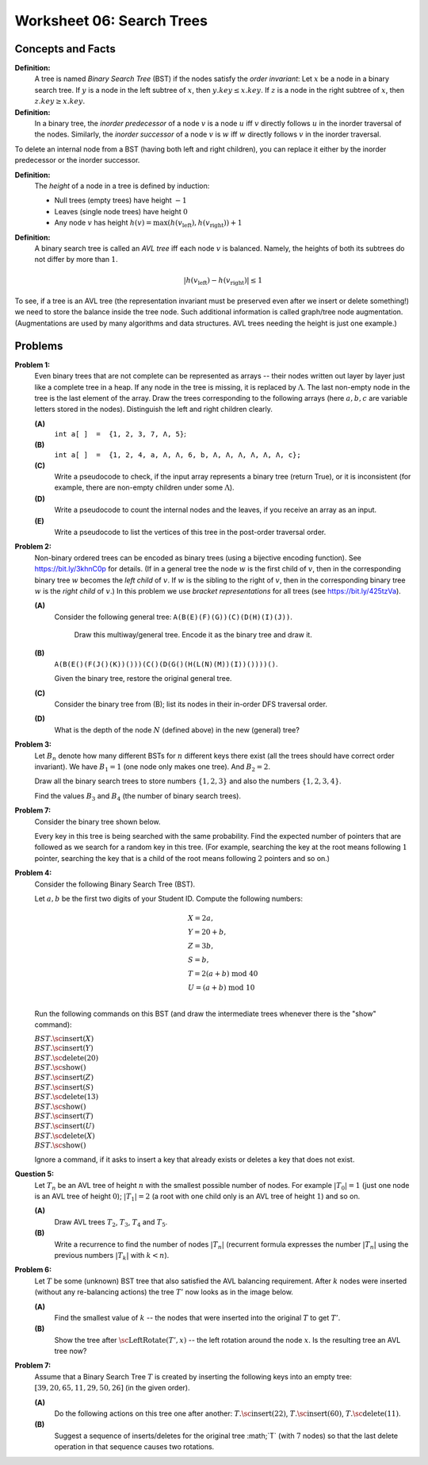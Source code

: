 Worksheet 06: Search Trees
=================================


Concepts and Facts
-----------------------

**Definition:**
  A tree is named *Binary Search Tree* (BST) if the nodes satisfy the *order invariant*:
  Let :math:`x` be a node in a binary search tree. If :math:`y` is a node in the left subtree
  of :math:`x`, then :math:`y.key \leq x.key`. If :math:`z` is a node in the right subtree of :math:`x`, then
  :math:`z.key \geq x.key`.

**Definition:** 
  In a binary tree, the *inorder predecessor* of a node :math:`v` is a node :math:`u` 
  iff :math:`v` directly follows :math:`u` in the inorder traversal of the nodes.   
  Similarly, the *inorder successor* of a node :math:`v` is :math:`w` iff 
  :math:`w` directly follows :math:`v` in the inorder traversal. 

To delete an internal node from a BST (having both left and right children), 
you can replace it either by the inorder predecessor or the inorder successor. 


**Definition:** 
  The *height* of a node in a tree is defined by induction: 

  * Null trees (empty trees) have height :math:`-1`
  * Leaves (single node trees) have height :math:`0`
  * Any node :math:`v` has height :math:`h(v) = \max(h(v_{\text{left}}), h(v_{\text{right}}))+1`
  
**Definition:** 
  A binary search tree is called  an *AVL tree* iff each node :math:`v` is balanced. Namely, 
  the heights of both its subtrees do not differ by more than :math:`1`. 

  .. math:: 
  
    |h(v_{\text{left}}) - h(v_{\text{right}})| \leq 1

To see, if a tree is an AVL tree (the representation invariant must be preserved even 
after we insert or delete something!) we need to store the balance inside the tree node. 
Such additional information is called graph/tree node augmentation. 
(Augmentations are used by many algorithms and data structures. 
AVL trees needing the height is just one example.)




Problems 
---------

.. multiway trees encoded as binary trees
.. traversal order
..  https://www.geeksforgeeks.org/iterative-postorder-traversal-using-stack/


.. _search-trees-P1:

**Problem 1:** 
  Even binary trees that are not complete can be represented as arrays -- their nodes written out 
  layer by layer just like a complete tree in a heap. If any node in the tree is missing, 
  it is replaced by
  :math:`\Lambda`. The last non-empty node in the tree is
  the last element of the array.  
  Draw the trees corresponding to the following arrays (here :math:`a,b,c` are variable letters stored in the nodes).
  Distinguish the left and right children clearly.   
  
  **(A)**
    :math:`\mathtt{int\;a[\,]\;=\;\{1,2,3,7,\Lambda,5\}};`
	
  **(B)**
    :math:`\mathtt{int\;a[\,]\;=\;\{1, 2, 4, a, \Lambda, \Lambda, 6, b, \Lambda, \Lambda, \Lambda, \Lambda, \Lambda, \Lambda, c\};}`
    
  **(C)** 
    Write a  pseudocode to check, if the input array represents a binary tree (return True), or it is 
    inconsistent (for example, there are non-empty children under some :math:`\Lambda`).

  **(D)** 
	Write a pseudocode to count the internal nodes and the leaves, if you receive an array as an input. 

  **(E)**
  	Write a pseudocode to list the vertices of this tree in the post-order traversal order.



.. only:: Internal 

  **Answer:** 
  
  **(A)**

    .. image:: figs-search-trees/example-binary-tree.png
       :width: 2in
      
  :math:`\square`
  

.. _search-trees-P2: 
  
**Problem 2:**   
  Non-binary ordered trees  can be encoded as binary trees (using a bijective encoding function). 
  See `<https://bit.ly/3khnC0p>`_ for details.
  (If in a general tree the node :math:`w` is the first child of :math:`v`, 
  then in the corresponding binary tree :math:`w` becomes the *left child* of :math:`v`. 
  If :math:`w` is the sibling to the right of :math:`v`, then in the corresponding binary tree 
  :math:`w` is the *right child* of :math:`v`.)
  In this problem we use *bracket representations* for all trees (see `<https://bit.ly/425tzVa>`_).
  
  
  **(A)**
    Consider the following general tree: :math:`\mathtt{A (B (E) (F) (G)) (C) (D (H) (I) (J))}`. 
	
	Draw this multiway/general tree. Encode it as the binary tree and draw it. 
	
  **(B)** 
    :math:`\mathtt{A (B (E () (F (J () (K)) ())) (C () (D (G () (H (L (N) (M)) (I)) ()))) ()}`.

    Given the binary tree, restore the original general tree. 


  **(C)**
    Consider the binary tree from (B); list its nodes in their in-order DFS traversal order.


  **(D)**
    What is the depth of the node :math:`N` (defined above) in the new (general) tree?



  
.. only:: Internal 
  
  **Answer:** 
  
  **(A)**
    The general tree is given on Figure :ref:`general-tree-no-color`.

    .. _general-tree-no-color:
    .. figure:: figs-search-trees/general-tree-no-color.png
       :width: 2in

       Multiway Tree

  
    **Encoding Step 1**
      Redraw edges (only connect each node with its first child and also to
      the sibling to the right). To see clearly which edges will be left-going, and
      which are right-going, can color them differently. See
      Figure :ref:`colored-binary-tree1-reordered`.


    .. _colored-binary-tree1-reordered:
    .. figure:: figs-search-trees/colored-binary-tree1-reordered.png
       :width: 2in

       Tree with Horizontal Edges



    **Encoding Step 2**
      Adjust the levels in the new binary tree so that it takes
      a more conventional look (left children to the left, right children to the right).
      See Figure :ref:`colored-binary-tree1`.


    .. _colored-binary-tree1:
    .. figure:: figs-search-trees/colored-binary-tree1.png
       :width: 1.5in

       Encoded Binary Tree
  
  **(B)**
    The binary tree looks like this: 


    .. _binary-tree-problem:
    .. figure:: figs-search-trees/binary-tree-problem.png
       :width: 1.5in

       Binary tree for Question 6.1.1
  
	Restored tree can be obtained, if one colors the edges and 
	turns the left children into first children, and the right children 
	to siblings.
  
  .. note::  
    See `Encoding general trees as binary trees <https://en.wikipedia.org/wiki/Binary_tree#Encoding_general_trees_as_binary_trees>`_
    or `<https://bit.ly/3kdyg8n>`_.
  
  
  
  :math:`\square`
  



.. _search-trees-P3:

**Problem 3:**
  Let :math:`B_n` denote how many different BSTs for :math:`n` different keys there exist (all the trees should have correct order invariant).
  We have :math:`B_1 = 1` (one node only makes one tree). And :math:`B_2 = 2`.
  
  Draw all the binary search trees to store numbers :math:`\{1,2,3 \}`
  and also the numbers :math:`\{ 1,2,3,4 \}`. 
  
  Find the values :math:`B_3` and :math:`B_4` (the number of binary search trees).


**Problem 7:**
  Consider the binary tree shown below.

  .. image:: figs-search-trees/bst-search.png
     :width: 2in

  Every key in this tree is being searched with the same probability.
  Find the expected number of pointers that are followed as we search for a random key in this tree.
  (For example, searching the key at the root means following :math:`1` pointer, searching the key that is a child
  of the root means following :math:`2` pointers and so on.)


.. _search-trees-P4:

**Problem 4:**
  Consider the following Binary Search Tree (BST). 
  
  .. image:: figs-search-trees/binary-search-tree.png
     :width: 2in

  Let :math:`a,b` be the first two digits of your Student ID. Compute the following numbers: 
  
  .. math:: 
  
    \begin{array}{l}
    X = 2a, \\
    Y = 20+b, \\
    Z = 3b, \\
    S = b, \\
    T = 2(a+b) \;\text{mod}\; 40 \\
    U = (a+b) \;\text{mod}\; 10\\
	\end{array}
	
  Run the following commands on this BST (and draw the intermediate trees whenever there is the "show" command): 

  | :math:`BST.\text{\sc insert}(X)`
  | :math:`BST.\text{\sc insert}(Y)`
  | :math:`BST.\text{\sc delete}(20)`
  | :math:`BST.\text{\sc show}()`
  | :math:`BST.\text{\sc insert}(Z)`
  | :math:`BST.\text{\sc insert}(S)`
  | :math:`BST.\text{\sc delete}(13)`
  | :math:`BST.\text{\sc show}()`
  | :math:`BST.\text{\sc insert}(T)`
  | :math:`BST.\text{\sc insert}(U)`
  | :math:`BST.\text{\sc delete}(X)`
  | :math:`BST.\text{\sc show}()`
  
  Ignore a command, if it asks to insert a key that already exists or deletes 
  a key that does not exist. 


.. _search-trees-P5:

**Question 5:**
  Let :math:`T_n` be an AVL tree of height :math:`n` with the
  smallest possible number of nodes. For example :math:`|T_0| = 1`
  (just one node is an AVL tree of height :math:`0`); :math:`|T_1| = 2`
  (a root with one child only is an AVL tree of height :math:`1`) and so on.

  **(A)**
    Draw AVL trees :math:`T_2`, :math:`T_3`, :math:`T_4` and :math:`T_5`.

  **(B)**
    Write a recurrence to find the number of nodes :math:`|T_n|`
    (recurrent formula expresses the number :math:`|T_n|` using
    the previous numbers :math:`|T_k|` with :math:`k < n`).
    


.. _search-trees-P6:

**Problem 6:**
  Let :math:`T` be some (unknown) BST tree that also satisfied the AVL balancing requirement.
  After :math:`k` nodes were inserted (without any re-balancing actions) the tree :math:`T'` now looks as
  in the image below.

  .. image:: figs-search-trees/tree-for-rotations.png
     :width: 3in


  **(A)**
    Find the smallest value of :math:`k` -- the nodes that were inserted into the original :math:`T`
    to get :math:`T'`.

  **(B)**
    Show the tree after :math:`\text{\sc LeftRotate}(T',x)` -- the left rotation around the node :math:`x`.
    Is the resulting tree an AVL tree now?



.. many rotations: https://cs.stackexchange.com/questions/97975/how-many-rotations-after-avl-insertion-and-deletion
.. https://stackoverflow.com/questions/13367981/what-is-the-minimum-sized-avl-tree-where-a-deletion-causes-2-rotations



.. _search-trees-P7:

**Problem 7:**
  Assume that a Binary Search Tree :math:`T` is created by inserting the following keys into an empty tree: 
  :math:`[39, 20, 65, 11, 29, 50, 26]` (in the given order). 

  **(A)**
    Do the following actions on this tree one after another: 
    :math:`T.\text{\sc insert}(22)`, :math:`T.\text{\sc insert}(60)`, :math:`T.\text{\sc delete}(11)`. 

  **(B)**
    Suggest a sequence of inserts/deletes for the original tree :math;`T` (with :math:`7` nodes) so that 
    the last delete operation in that sequence causes two rotations. 

